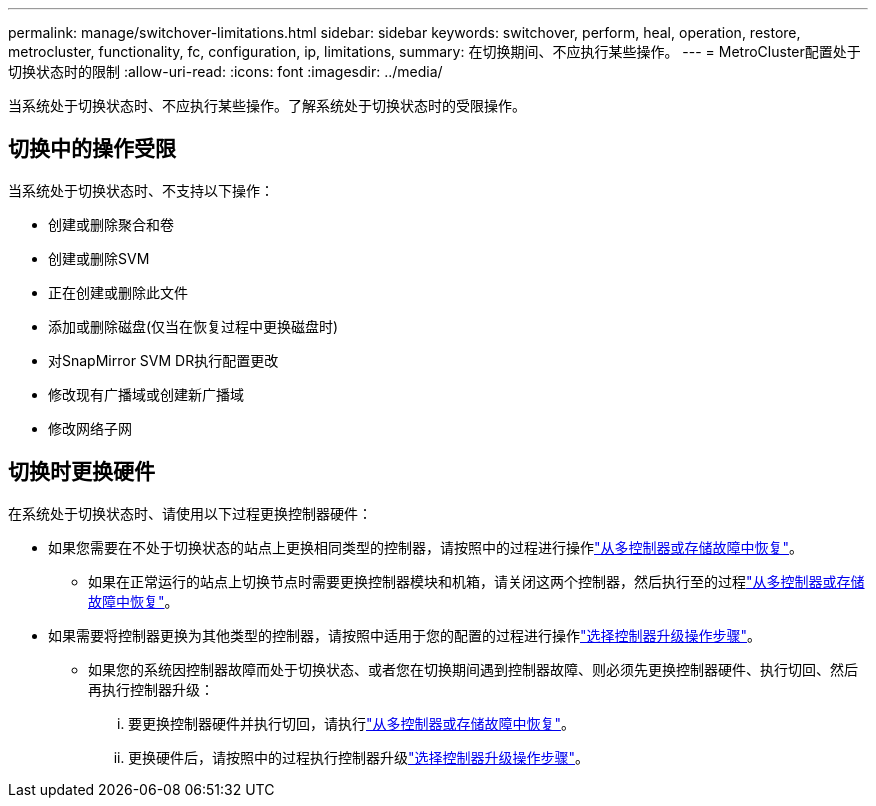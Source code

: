 ---
permalink: manage/switchover-limitations.html 
sidebar: sidebar 
keywords: switchover, perform, heal, operation, restore, metrocluster, functionality, fc, configuration, ip, limitations, 
summary: 在切换期间、不应执行某些操作。 
---
= MetroCluster配置处于切换状态时的限制
:allow-uri-read: 
:icons: font
:imagesdir: ../media/


[role="lead"]
当系统处于切换状态时、不应执行某些操作。了解系统处于切换状态时的受限操作。



== 切换中的操作受限

当系统处于切换状态时、不支持以下操作：

* 创建或删除聚合和卷
* 创建或删除SVM
* 正在创建或删除此文件
* 添加或删除磁盘(仅当在恢复过程中更换磁盘时)
* 对SnapMirror SVM DR执行配置更改
* 修改现有广播域或创建新广播域
* 修改网络子网




== 切换时更换硬件

在系统处于切换状态时、请使用以下过程更换控制器硬件：

* 如果您需要在不处于切换状态的站点上更换相同类型的控制器，请按照中的过程进行操作link:../disaster-recovery/task_recover_from_a_multi_controller_and_or_storage_failure.html["从多控制器或存储故障中恢复"]。
+
** 如果在正常运行的站点上切换节点时需要更换控制器模块和机箱，请关闭这两个控制器，然后执行至的过程link:../disaster-recovery/task_recover_from_a_multi_controller_and_or_storage_failure.html["从多控制器或存储故障中恢复"]。


* 如果需要将控制器更换为其他类型的控制器，请按照中适用于您的配置的过程进行操作link:../upgrade/concept_choosing_controller_upgrade_mcc.html["选择控制器升级操作步骤"]。
+
** 如果您的系统因控制器故障而处于切换状态、或者您在切换期间遇到控制器故障、则必须先更换控制器硬件、执行切回、然后再执行控制器升级：
+
... 要更换控制器硬件并执行切回，请执行link:../disaster-recovery/task_recover_from_a_multi_controller_and_or_storage_failure.html["从多控制器或存储故障中恢复"]。
... 更换硬件后，请按照中的过程执行控制器升级link:../upgrade/concept_choosing_controller_upgrade_mcc.html["选择控制器升级操作步骤"]。





